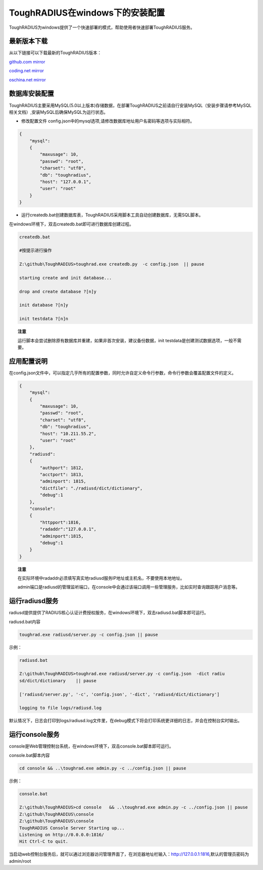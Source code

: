ToughRADIUS在windows下的安装配置
====================================

ToughRADIUS为windows提供了一个快速部署的模式，帮助使用者快速部署ToughRADIUS服务。


最新版本下载
--------------------------------

从以下链接可以下载最新的ToughRADIUS版本：

`github.com mirror <https://github.com/talkincode/ToughRADIUS/archive/master.zip>`_

`coding.net mirror <https://coding.net/u/jamiesun/p/ToughRADIUS/git/archive/master>`_

`oschina.net mirror <https://git.oschina.net/jamiesun/ToughRADIUS/repository/archive?ref=master>`_


数据库安装配置
--------------------------------

ToughRADIUS主要采用MySQL(5.0以上版本)存储数据，在部署ToughRADIUS之前请自行安装MySQL（安装步骤请参考MySQL相关文档）,安装MySQL后确保MySQL为运行状态。

+ 修改配置文件 config.json中的mysql选项,请修改数据库地址用户名密码等选项与实际相符。

.. code-block:: javascript

    {
        "mysql": 
        {
            "maxusage": 10, 
            "passwd": "root",
            "charset": "utf8", 
            "db": "toughradius",
            "host": "127.0.0.1",
            "user": "root"
        }
    }

+ 运行createdb.bat创建数据库表，ToughRADIUS采用脚本工具自动创建数据库，无需SQL脚本。

在windows环境下，双击createdb.bat即可进行数据库创建过程。

.. code-block:: bash

    createdb.bat

    #按提示进行操作

    Z:\github\ToughRADIUS>toughrad.exe createdb.py  -c config.json  || pause

    starting create and init database...

    drop and create database ?[n]y

    init database ?[n]y

    init testdata ?[n]n

.. topic:: 注意

    运行脚本会尝试删除原有数据库并重建，如果非首次安装，建议备份数据，init testdata是创建测试数据选项，一般不需要。


应用配置说明
-------------------------------

在config.json文件中，可以指定几乎所有的配置参数，同时允许自定义命令行参数，命令行参数会覆盖配置文件的定义。

.. code-block:: javascript

    {
        "mysql": 
        {
            "maxusage": 10, 
            "passwd": "root",
            "charset": "utf8", 
            "db": "toughradius",
            "host": "10.211.55.2",
            "user": "root"
        },
        "radiusd":
        {
            "authport": 1812,
            "acctport": 1813,
            "adminport": 1815,
            "dictfile": "./radiusd/dict/dictionary",
            "debug":1
        },
        "console":
        {
            "httpport":1816,
            "radaddr":"127.0.0.1",
            "adminport":1815,
            "debug":1
        }
    }

.. topic:: 注意

    在实际环境中radaddr必须填写真实地radiusd服务IP地址或主机名，不要使用本地地址。

    admin端口是radiusd的管理监听端口，在console中会通过该端口调用一些管理服务，比如实时查询跟踪用户消息等。


运行radiusd服务
--------------------------------

radiusd提供提供了RADIUS核心认证计费授权服务，在windows环境下，双击radiusd.bat脚本即可运行。

radiusd.bat内容

.. code-block:: bash

    toughrad.exe radiusd/server.py -c config.json || pause   


示例：

.. code-block:: bash

    radiusd.bat

    Z:\github\ToughRADIUS>toughrad.exe radiusd/server.py -c config.json  -dict radiu
    sd/dict/dictionary    || pause

    ['radiusd/server.py', '-c', 'config.json', '-dict', 'radiusd/dict/dictionary']

    logging to file logs/radiusd.log


默认情况下，日志会打印到logs/radiusd.log文件里，在debug模式下将会打印系统更详细的日志，并会在控制台实时输出。

运行console服务
--------------------------------

console是Web管理控制台系统，在windows环境下，双击console.bat脚本即可运行。

console.bat脚本内容

.. code-block:: bash

    cd console && ..\toughrad.exe admin.py -c ../config.json || pause

示例：

.. code-block:: bash

    console.bat

    Z:\github\ToughRADIUS>cd console   && ..\toughrad.exe admin.py -c ../config.json || pause
    Z:\github\ToughRADIUS\console
    Z:\github\ToughRADIUS\console
    ToughRADIUS Console Server Starting up...
    Listening on http://0.0.0.0:1816/
    Hit Ctrl-C to quit.

当启动web控制台服务后，就可以通过浏览器访问管理界面了，在浏览器地址栏输入：http://127.0.0.1:1816,默认的管理员密码为admin/root








